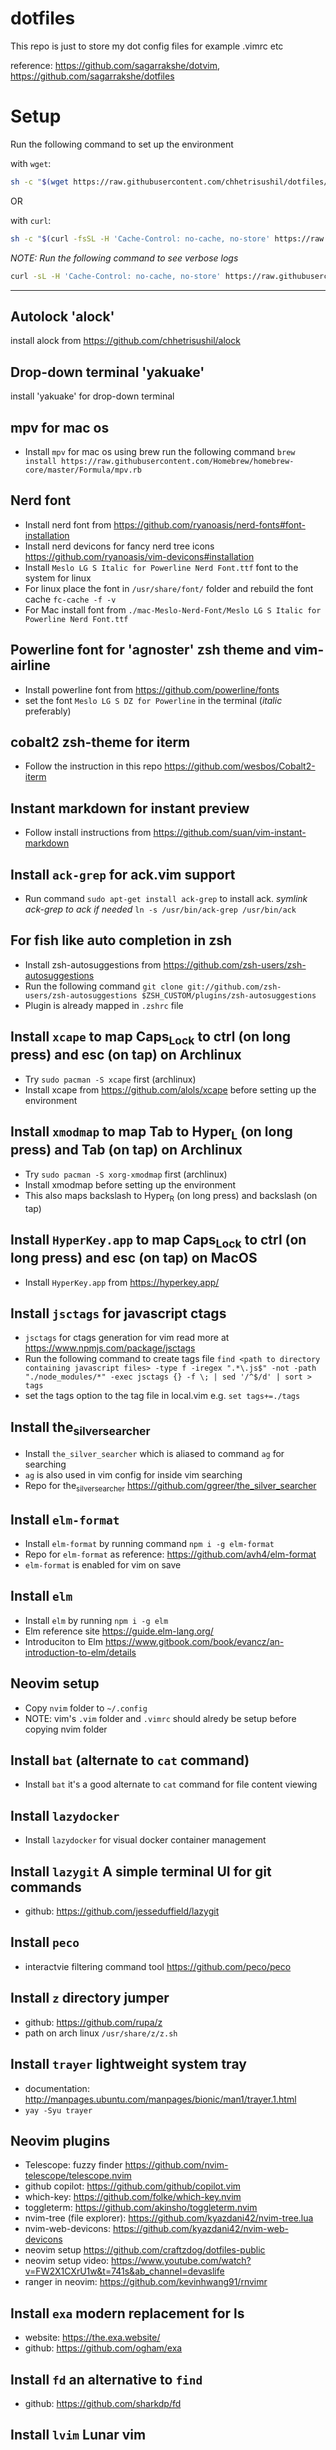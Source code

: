* dotfiles
:PROPERTIES:
:CUSTOM_ID: dotfiles
:END:
This repo is just to store my dot config files for example .vimrc etc

reference: https://github.com/sagarrakshe/dotvim, https://github.com/sagarrakshe/dotfiles

* Setup
:PROPERTIES:
:CUSTOM_ID: setup
:END:
Run the following command to set up the environment

with =wget=:

#+begin_src bash
sh -c "$(wget https://raw.githubusercontent.com/chhetrisushil/dotfiles/master/setup.sh -O -)"
#+end_src

OR

with =curl=:

#+begin_src bash
sh -c "$(curl -fsSL -H 'Cache-Control: no-cache, no-store' https://raw.githubusercontent.com/chhetrisushil/dotfiles/master/setup.sh)"
#+end_src

/NOTE: Run the following command to see verbose logs/

#+begin_src bash
curl -sL -H 'Cache-Control: no-cache, no-store' https://raw.githubusercontent.com/chhetrisushil/dotfiles/master/setup.sh | sh -s -- -vvv
#+end_src

--------------

** Autolock 'alock'
:PROPERTIES:
:CUSTOM_ID: autolock-alock
:END:
install alock from https://github.com/chhetrisushil/alock

** Drop-down terminal 'yakuake'
:PROPERTIES:
:CUSTOM_ID: drop-down-terminal-yakuake
:END:
install 'yakuake' for drop-down terminal

** mpv for mac os
:PROPERTIES:
:CUSTOM_ID: mpv-for-mac-os
:END:
- Install =mpv= for mac os using brew run the following command =brew install https://raw.githubusercontent.com/Homebrew/homebrew-core/master/Formula/mpv.rb=

** Nerd font
:PROPERTIES:
:CUSTOM_ID: nerd-font
:END:
- Install nerd font from https://github.com/ryanoasis/nerd-fonts#font-installation
- Install nerd devicons for fancy nerd tree icons https://github.com/ryanoasis/vim-devicons#installation
- Install =Meslo LG S Italic for Powerline Nerd Font.ttf= font to the system for linux
- For linux place the font in =/usr/share/font/= folder and rebuild the font cache =fc-cache -f -v=
- For Mac install font from =./mac-Meslo-Nerd-Font/Meslo LG S Italic for Powerline Nerd Font.ttf=

** Powerline font for 'agnoster' zsh theme and vim-airline
:PROPERTIES:
:CUSTOM_ID: powerline-font-for-agnoster-zsh-theme-and-vim-airline
:END:
- Install powerline font from https://github.com/powerline/fonts
- set the font =Meslo LG S DZ for Powerline= in the terminal (/italic/ preferably)

** cobalt2 zsh-theme for iterm
:PROPERTIES:
:CUSTOM_ID: cobalt2-zsh-theme-for-iterm
:END:
- Follow the instruction in this repo https://github.com/wesbos/Cobalt2-iterm

** Instant markdown for instant preview
:PROPERTIES:
:CUSTOM_ID: instant-markdown-for-instant-preview
:END:
- Follow install instructions from https://github.com/suan/vim-instant-markdown

** Install =ack-grep= for ack.vim support
:PROPERTIES:
:CUSTOM_ID: install-ack-grep-for-ack.vim-support
:END:
- Run command =sudo apt-get install ack-grep= to install ack. /symlink ack-grep to ack if needed/ =ln -s /usr/bin/ack-grep /usr/bin/ack=

** For fish like auto completion in zsh
:PROPERTIES:
:CUSTOM_ID: for-fish-like-auto-completion-in-zsh
:END:
- Install zsh-autosuggestions from https://github.com/zsh-users/zsh-autosuggestions
- Run the following command =git clone git://github.com/zsh-users/zsh-autosuggestions $ZSH_CUSTOM/plugins/zsh-autosuggestions=
- Plugin is already mapped in =.zshrc= file

** Install =xcape= to map Caps_Lock to ctrl (on long press) and esc (on tap) on Archlinux
:PROPERTIES:
:CUSTOM_ID: install-xcape-to-map-caps_lock-to-ctrl-on-long-press-and-esc-on-tap-on-archlinux
:END:
- Try =sudo pacman -S xcape= first (archlinux)
- Install xcape from https://github.com/alols/xcape before setting up the environment

** Install =xmodmap= to map Tab to Hyper_L (on long press) and Tab (on tap) on Archlinux
:PROPERTIES:
:CUSTOM_ID: install-xmodmap-to-map-tab-to-hyper_l-on-long-press-and-tab-on-tap-on-archlinux
:END:
- Try =sudo pacman -S xorg-xmodmap= first (archlinux)
- Install xmodmap before setting up the environment
- This also maps backslash to Hyper_R (on long press) and backslash (on tap)

** Install =HyperKey.app= to map Caps_Lock to ctrl (on long press) and esc (on tap) on MacOS
:PROPERTIES:
:CUSTOM_ID: install-hyperkey.app-to-map-caps_lock-to-ctrl-on-long-press-and-esc-on-tap-on-macos
:END:
- Install =HyperKey.app= from https://hyperkey.app/

** Install =jsctags= for javascript ctags
:PROPERTIES:
:CUSTOM_ID: install-jsctags-for-javascript-ctags
:END:
- =jsctags= for ctags generation for vim read more at https://www.npmjs.com/package/jsctags
- Run the following command to create tags file =find <path to directory containing javascript files> -type f -iregex ".*\.js$" -not -path "./node_modules/*" -exec jsctags {} -f \; | sed '/^$/d' | sort > tags=
- set the tags option to the tag file in local.vim e.g. ~set tags+=./tags~

** Install the_silver_searcher
:PROPERTIES:
:CUSTOM_ID: install-the_silver_searcher
:END:
- Install =the_silver_searcher= which is aliased to command =ag= for searching
- =ag= is also used in vim config for inside vim searching
- Repo for the_silver_searcher https://github.com/ggreer/the_silver_searcher

** Install =elm-format=
:PROPERTIES:
:CUSTOM_ID: install-elm-format
:END:
- Install =elm-format= by running command =npm i -g elm-format=
- Repo for =elm-format= as reference: https://github.com/avh4/elm-format
- =elm-format= is enabled for vim on save

** Install =elm=
:PROPERTIES:
:CUSTOM_ID: install-elm
:END:
- Install =elm= by running =npm i -g elm=
- Elm reference site https://guide.elm-lang.org/
- Introduciton to Elm https://www.gitbook.com/book/evancz/an-introduction-to-elm/details

** Neovim setup
:PROPERTIES:
:CUSTOM_ID: neovim-setup
:END:
- Copy =nvim= folder to =~/.config=
- NOTE: vim's =.vim= folder and =.vimrc= should alredy be setup before copying nvim folder

** Install =bat= (alternate to =cat= command)
:PROPERTIES:
:CUSTOM_ID: install-bat-alternate-to-cat-command
:END:
- Install =bat= it's a good alternate to =cat= command for file content viewing

** Install =lazydocker=
:PROPERTIES:
:CUSTOM_ID: install-lazydocker
:END:
- Install =lazydocker= for visual docker container management

** Install =lazygit= A simple terminal UI for git commands
:PROPERTIES:
:CUSTOM_ID: install-lazygit-a-simple-terminal-ui-for-git-commands
:END:
- github: https://github.com/jesseduffield/lazygit

** Install =peco=
:PROPERTIES:
:CUSTOM_ID: install-peco
:END:
- interactvie filtering command tool https://github.com/peco/peco

** Install =z= directory jumper
:PROPERTIES:
:CUSTOM_ID: install-z-directory-jumper
:END:
- github: https://github.com/rupa/z
- path on arch linux =/usr/share/z/z.sh=

** Install =trayer= lightweight system tray
:PROPERTIES:
:CUSTOM_ID: install-trayer-lightweight-system-tray
:END:
- documentation:
  http://manpages.ubuntu.com/manpages/bionic/man1/trayer.1.html
- =yay -Syu trayer=

** Neovim plugins
:PROPERTIES:
:CUSTOM_ID: neovim-plugins
:END:
- Telescope: fuzzy finder
  https://github.com/nvim-telescope/telescope.nvim
- github copilot: https://github.com/github/copilot.vim
- which-key: https://github.com/folke/which-key.nvim
- toggleterm: https://github.com/akinsho/toggleterm.nvim
- nvim-tree (file explorer): https://github.com/kyazdani42/nvim-tree.lua
- nvim-web-devicons: https://github.com/kyazdani42/nvim-web-devicons
- neovim setup https://github.com/craftzdog/dotfiles-public
- neovim setup video: https://www.youtube.com/watch?v=FW2X1CXrU1w&t=741s&ab_channel=devaslife
- ranger in neovim: https://github.com/kevinhwang91/rnvimr

** Install =exa= modern replacement for ls
:PROPERTIES:
:CUSTOM_ID: install-exa-modern-replacement-for-ls
:END:
- website: https://the.exa.website/
- github: https://github.com/ogham/exa

** Install =fd= an alternative to =find=
:PROPERTIES:
:CUSTOM_ID: install-fd-an-alternative-to-find
:END:
- github: https://github.com/sharkdp/fd

** Install =lvim= Lunar vim
:PROPERTIES:
:CUSTOM_ID: install-lvim-lunar-vim
:END:
- github: https://github.com/LunarVim/LunarVim
- Documentation: https://www.lunarvim.org

** Install =dmenu= application launcher
:PROPERTIES:
:CUSTOM_ID: install-dmenu-application-launcher
:END:
- =yay -Syu dmenu=
- github: https://github.com/stilvoid/dmenu
- suckless documentation: https://tools.suckless.org/dmenu/

** Install =polybar= status bar
:PROPERTIES:
:CUSTOM_ID: install-polybar-status-bar
:END:
- =yay -Syu polybar=
- github: https://github.com/polybar/polybar
- documentation: https://polybar.readthedocs.io/en/stable/,
  https://polybar.github.io/

** Install =betterlockscreen= for screen lock on arch linux
:PROPERTIES:
:CUSTOM_ID: install-betterlockscreen-for-screen-lock-on-arch-linux
:END:
- =yay -Syu betterlockscreen=
- github: https://github.com/betterlockscreen/betterlockscreen

** How to configure/customize Neovim
:PROPERTIES:
:CUSTOM_ID: how-to-configurecustomize-neovim
:END:
- github: https://github.com/LunarVim/Neovim-from-scratch

** Steps to launch =kanata= on start-up MacOS
:PROPERTIES:
:CUSTOM_ID: steps-to-launch-kanata-on-start-up-macos
:END:
- Run the script located in =scripts/bin/kanata_launch_macos= located in the =dotfiles= folder
- Add =kanata= binary to =system settings -> privacy & security -> input monitoring=
- Reboot the system

*** Linux
:PROPERTIES:
:CUSTOM_ID: linux
:END:
- Run =sudo groupadd uinput= to create a =input= user group.
- Run =sudo usermod -aG input,uinput $(whoami)= to add the user to the usergroups.

*NOTES:*
- Before setting up vim copy =.vim= folder to =~/.vim=
- Install =typescript= =dtsm= =typings= by running =sudo npm install -g typescript dtsm typings= for typescripts plugin to work properly
- location of most of the config is HOME directory (i.e. ~/) except for .gitconfig which resides in the project directory
- location for =.ackrc= is home directory (i.e. ~/) e.g. =~/.ackrc=
- Keep colors folder inside =~/.vim= folder - Create a ".tags" folder in home directory
- Run npm install after installing tern plugin - Run git submodule update --init --recursive in vim-jsbeautify plugin folder
- Map actionscript.dict in .vimrc properly - Path to xmonad.desktop =/usr/share/xsessions/xmonad.desktop=, update the =Exec= property value to the starter script
- Ultisnips to work create a directory =mkdir -p ~/.vim/ftdetect= and run this command =ln -s ~/.vim/bundle/ultisnips/ftdetect/* ~/.vim/ftdetect/= - =jsctags= for ctags generation for vim read more at https://www.npmjs.com/package/jsctags
- use https://github.com/gpakosz/.tmux for tmux configuration
- set locale to utf8 in linux for powerline fonts to work properly in tmux, run =sudo localectl set-locale LANG="en_IN.utf8"=, choose utf8 locale by running =localectl list-locales=. Once the locale is set a reboot is required.
- Install =eslint=, run =npm install -g eslint= - =.tmux/= folder is customized copy of =oh-my-tmux=
- to enable undercurl set the following in =.tmux.conf.local= *Copy with #!important*
  #+begin_src bash
  set -g default-terminal 'alacritty' #!important
  set -as terminal-overrides ',*:Smulx=\E[4::%p1%dm' #!important
  set -as terminal-overrides ',*:Setulc=\E[58::2::%p1%{65536}%/%d::%p1%{256}%/%{255}%&%d::%p1%{255}%&%d%;m' #!important
  #+end_src
- install =reattach-to-user-namespace= in macos for tmux and clipboard binding and =xclip= for Linux
- install =clipit= for clipboard management (paste from history) for linux
- install =pywal= for setting wallpaper and corresponding theme
- install =nerd-fonts-complete= from AUR for arch linux for nerd font support (powerline support)
- terminator config path =.config/terminator/config= - if =kanata= does't work refer https://github.com/jtroo/kanata as there might be a need to add the user to =uinput= group.
- copy =.cargo/config= before setting up neovim. =lua/json5= neovim plugin needs this file.
- install =debugpy= to debug python in neovim =pip3 install debugpy=
- install =delve= through mason plugin (Mason dap)
- install =mermaid cli= =npm install -g @mermaid-js/mermaid-cli=
- install =magick cli= (imagemagick) =brew install imagemagick=
- install =plantuml cli= =brew install plantuml= before that install =graphviz=, it's a plantuml dependency =brew install graphviz=
- install =ueberzugpp= to render image on terminal =brew install jstkdng/programs/ueberzugpp=
- install =quarto cli= for =quarto-nvim= to work (https://quarto.org/docs/get-started/)
